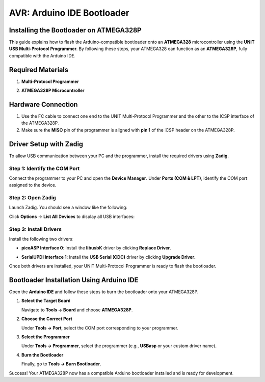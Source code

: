 AVR: Arduino IDE Bootloader
===========================

Installing the Bootloader on ATMEGA328P
---------------------------------------

This guide explains how to flash the Arduino-compatible bootloader onto an **ATMEGA328** microcontroller using the **UNIT USB Multi-Protocol Programmer**. By following these steps, your ATMEGA328 can function as an **ATMEGA328P**, fully compatible with the Arduino IDE.

Required Materials
------------------

1. **Multi-Protocol Programmer**

.. raw:: html

    <div style="text-align: center;">
      <img src="./_static/programmer.png" alt="Multi-Protocol Programmer" style="width: 50%;">
      <p>Multi-Protocol Programmer</p>
    </div>

2. **ATMEGA328P Microcontroller**

.. raw:: html

    <div style="text-align: center;">
        <button class="btn btn-primary" style="margin: 10px; padding: 5px 10px; background-color: #007bff; border: none; border-radius: 4px; cursor: pointer;" onclick="window.open('./_static/duino/programador2.png', '_blank')">View Options</button>
      <img src="./_static/duino/programador2.png" alt="AVR Programmer" style="width: 100%;">
      <p>ATMEGA328P Microcontroller</p>
    </div>

Hardware Connection
-------------------

1. Use the FC cable to connect one end to the UNIT Multi-Protocol Programmer and the other to the ICSP interface of the ATMEGA328P.

2. Make sure the **MISO** pin of the programmer is aligned with **pin 1** of the ICSP header on the ATMEGA328P.

.. raw:: html

    <div style="text-align: center;">
      <img src="./_static/duino/conexion_1.png" alt="ISP Connection" style="width: 50%;">
      <p>ICSP Connection Overview</p>
    </div>

Driver Setup with Zadig
------------------------

To allow USB communication between your PC and the programmer, install the required drivers using **Zadig**.

Step 1: Identify the COM Port
~~~~~~~~~~~~~~~~~~~~~~~~~~~~~

Connect the programmer to your PC and open the **Device Manager**. Under **Ports (COM & LPT)**, identify the COM port assigned to the device.

Step 2: Open Zadig
~~~~~~~~~~~~~~~~~~

Launch Zadig. You should see a window like the following:

.. raw:: html

    <div style="text-align: center;">
      <img src="./_static/duino/interfaz.png" alt="Zadig Interface" />
    </div>

Click **Options** → **List All Devices** to display all USB interfaces:

.. raw:: html


    <div style="text-align: center;">
      <img src="./_static/duino/options.png" alt="Zadig List All Devices" />
    </div>

Step 3: Install Drivers
~~~~~~~~~~~~~~~~~~~~~~~

Install the following two drivers:

- **picoASP Interface 0**: Install the **libusbK** driver by clicking **Replace Driver**.

.. raw:: html

    <div style="text-align: center;">
      <img src="./_static/duino/interfaz_0.png" alt="picoASP Interface 0" />
    </div>

- **SerialUPDI Interface 1**: Install the **USB Serial (CDC)** driver by clicking **Upgrade Driver**.

.. raw:: html

    <div style="text-align: center;">
      <img src="./_static/duino/inferfaz_1.png" alt="SerialUPDI Interface 1" style="display: block; margin-left: auto; margin-right: auto;" />
    </div>

Once both drivers are installed, your UNIT Multi-Protocol Programmer is ready to flash the bootloader.

Bootloader Installation Using Arduino IDE
-----------------------------------------

Open the **Arduino IDE** and follow these steps to burn the bootloader onto your ATMEGA328P.

1. **Select the Target Board**

   Navigate to **Tools → Board** and choose **ATMEGA328P**.

.. raw:: html

    <div style="text-align: center;">
        <img src="./_static/duino/tools_board.png" alt="Select Board" />
    </div>

2. **Choose the Correct Port**

   Under **Tools → Port**, select the COM port corresponding to your programmer.

.. raw:: html

    <div style="text-align: center;">
       <img src="./_static/duino/Port.png" alt="Select COM Port" />
    </div>

3. **Select the Programmer**

   Under **Tools → Programmer**, select the programmer (e.g., **USBasp** or your custom driver name).

.. raw:: html

    <div style="text-align: center;">
        <img src="./_static/duino/program_usbasp.png" alt="Select Programmer" />
    </div>

4. **Burn the Bootloader**

   Finally, go to **Tools → Burn Bootloader**.

.. raw:: html

    <div style="text-align: center;">
        <img src="./_static/duino/burn_bootloader.png" alt="Burn Bootloader" />
    </div>

Success! Your ATMEGA328P now has a compatible Arduino bootloader installed and is ready for development.
